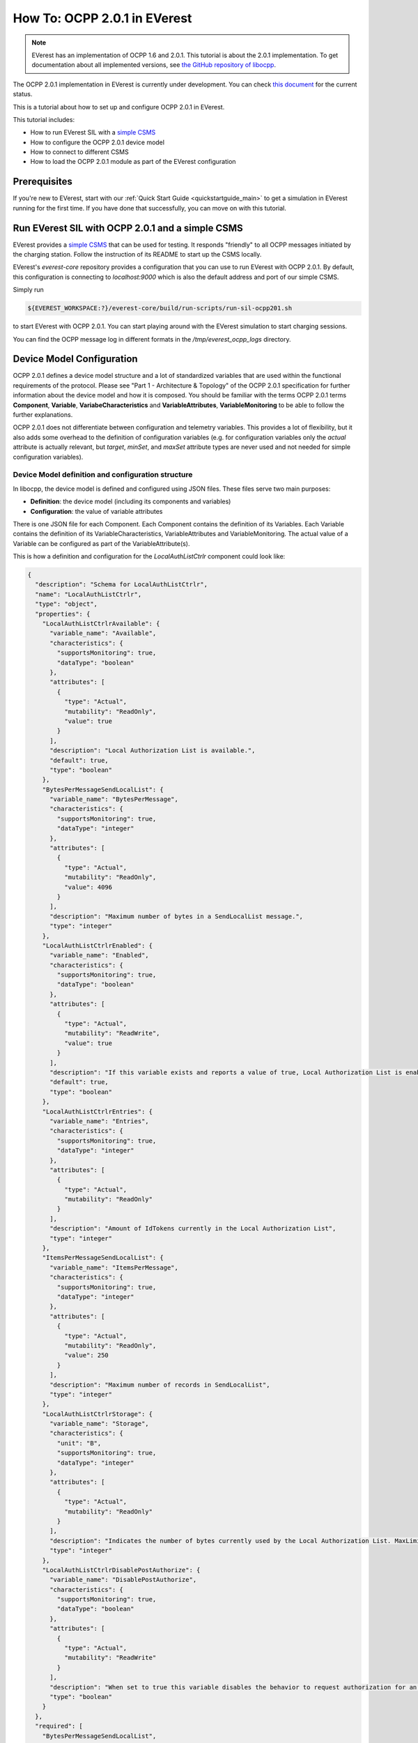 *****************************
How To: OCPP 2.0.1 in EVerest
*****************************

.. note::

  EVerest has an implementation of OCPP 1.6 and 2.0.1. This tutorial is about
  the 2.0.1 implementation. To get documentation about all implemented versions,
  see `the GitHub repository of libocpp <https://github.com/EVerest/libocpp>`_.

The OCPP 2.0.1 implementation in EVerest is currently under development.
You can check `this document <https://github.com/EVerest/libocpp/blob/main/doc/ocpp_201_status.md>`_
for the current status.

This is a tutorial about how to set up and configure OCPP 2.0.1 in EVerest.

This tutorial includes:

- How to run EVerest SIL with a `simple CSMS <https://github.com/EVerest/ocpp-csms>`_
- How to configure the OCPP 2.0.1 device model
- How to connect to different CSMS
- How to load the OCPP 2.0.1 module as part of the EVerest configuration

.. _prerequisites:

Prerequisites
=============

If you're new to EVerest, start with our
:ref:`Quick Start Guide <quickstartguide_main>`
to get a simulation in EVerest running for the first time.
If you have done that successfully, you can move on with this tutorial.

.. _run_with_steve:

Run EVerest SIL with OCPP 2.0.1 and a simple CSMS
=================================================

EVerest provides a `simple CSMS <https://github.com/EVerest/ocpp-csms>`_ that
can be used for testing.
It responds "friendly" to all OCPP messages initiated by the charging station.
Follow the instruction of its README to start up the CSMS locally.

EVerest's `everest-core` repository provides a configuration that you can use
to run EVerest with OCPP 2.0.1.
By default, this configuration is connecting to `localhost:9000` which is also
the default address and port of our simple CSMS.

Simply run

.. code-block:: bash

    ${EVEREST_WORKSPACE:?}/everest-core/build/run-scripts/run-sil-ocpp201.sh

to start EVerest with OCPP 2.0.1. You can start playing around with the EVerest
simulation to start charging sessions.

You can find the OCPP message log in different formats in the
`/tmp/everest_ocpp_logs` directory.

.. _configure_ocpp:

Device Model Configuration
==========================

OCPP 2.0.1 defines a device model structure and a lot of standardized variables
that are used within the functional requirements of the protocol.
Please see "Part 1 - Architecture & Topology" of the OCPP 2.0.1 specification
for further information about the device model and how it is composed.
You should be familiar with the terms OCPP 2.0.1 terms **Component**,
**Variable**, **VariabeCharacteristics** and **VariableAttributes**,
**VariableMonitoring** to be able to follow the further explanations.

OCPP 2.0.1 does not differentiate between configuration and telemetry
variables. This provides a lot of flexibility, but it also adds some overhead
to the definition of configuration variables (e.g. for configuration variables
only the `actual` attribute is actually relevant, but `target`, `minSet`,
and `maxSet` attribute types are never used and not needed for simple
configuration variables).

Device Model definition and configuration structure
---------------------------------------------------

In libocpp, the device model is defined and configured using JSON files.
These files serve two main purposes:

* **Definition**: the device model (including its components and variables)
* **Configuration**: the value of variable attributes

There is one JSON file for each Component.
Each Component contains the definition of its Variables.
Each Variable contains the definition of its VariableCharacteristics,
VariableAttributes and VariableMonitoring.
The actual value of a Variable can be configured as part of the
VariableAttribute(s). 

This is how a definition and configuration for the `LocalAuthListCtrlr`
component could look like:

.. code-block:: json

  {
    "description": "Schema for LocalAuthListCtrlr",
    "name": "LocalAuthListCtrlr",
    "type": "object",
    "properties": {
      "LocalAuthListCtrlrAvailable": {
        "variable_name": "Available",
        "characteristics": {
          "supportsMonitoring": true,
          "dataType": "boolean"
        },
        "attributes": [
          {
            "type": "Actual",
            "mutability": "ReadOnly",
            "value": true
          }
        ],
        "description": "Local Authorization List is available.",
        "default": true,
        "type": "boolean"
      },
      "BytesPerMessageSendLocalList": {
        "variable_name": "BytesPerMessage",
        "characteristics": {
          "supportsMonitoring": true,
          "dataType": "integer"
        },
        "attributes": [
          {
            "type": "Actual",
            "mutability": "ReadOnly",
            "value": 4096
          }
        ],
        "description": "Maximum number of bytes in a SendLocalList message.",
        "type": "integer"
      },
      "LocalAuthListCtrlrEnabled": {
        "variable_name": "Enabled",
        "characteristics": {
          "supportsMonitoring": true,
          "dataType": "boolean"
        },
        "attributes": [
          {
            "type": "Actual",
            "mutability": "ReadWrite",
            "value": true
          }
        ],
        "description": "If this variable exists and reports a value of true, Local Authorization List is enabled.",
        "default": true,
        "type": "boolean"
      },
      "LocalAuthListCtrlrEntries": {
        "variable_name": "Entries",
        "characteristics": {
          "supportsMonitoring": true,
          "dataType": "integer"
        },
        "attributes": [
          {
            "type": "Actual",
            "mutability": "ReadOnly"
          }
        ],
        "description": "Amount of IdTokens currently in the Local Authorization List",
        "type": "integer"
      },
      "ItemsPerMessageSendLocalList": {
        "variable_name": "ItemsPerMessage",
        "characteristics": {
          "supportsMonitoring": true,
          "dataType": "integer"
        },
        "attributes": [
          {
            "type": "Actual",
            "mutability": "ReadOnly",
            "value": 250
          }
        ],
        "description": "Maximum number of records in SendLocalList",
        "type": "integer"
      },
      "LocalAuthListCtrlrStorage": {
        "variable_name": "Storage",
        "characteristics": {
          "unit": "B",
          "supportsMonitoring": true,
          "dataType": "integer"
        },
        "attributes": [
          {
            "type": "Actual",
            "mutability": "ReadOnly"
          }
        ],
        "description": "Indicates the number of bytes currently used by the Local Authorization List. MaxLimit indicates the maximum number of bytes that can be used by the Local Authorization List.",
        "type": "integer"
      },
      "LocalAuthListCtrlrDisablePostAuthorize": {
        "variable_name": "DisablePostAuthorize",
        "characteristics": {
          "supportsMonitoring": true,
          "dataType": "boolean"
        },
        "attributes": [
          {
            "type": "Actual",
            "mutability": "ReadWrite"
          }
        ],
        "description": "When set to true this variable disables the behavior to request authorization for an idToken that is stored in the local authorization list with a status other than Accepted, as stated in C14.FR.03.",
        "type": "boolean"
      }
    },
    "required": [
      "BytesPerMessageSendLocalList",
      "ItemsPerMessageSendLocalList",
      "LocalAuthListCtrlrEntries"
    ]
  }

You can change the components according to your needs, but note that the
definitions for the `variable_name` and `characteristics` are usually defined
by the OCPP 2.0.1 specification.
To configure a variable attribute value, specify the `value` for the attribute
type that you would like to configure.
In the example above, the actual value of the VariableAttribute of the Variable
`Enabled` is set to `true`. Note that not all variables have specified variable 
attributes with a `value`, e.g. `LocalAuthListCtrlrEntries` does not specify a
value. `LocalAuthListCtrlrEntries` is rather a telemetry than configuration,
so libocpp will set the value for this at runtime and therefore it is not 
required to configure a value for it.
It's an example for a variable that is only defined, but not configured.

.. note::

  Currently, the definition and configuration as well as the difference between
  configuration and telemetry is not easy to grasp and not perfectly
  represented in the component JSON files.
  Therefore the structure of these files will be changed mid term.

Device Model initialization
---------------------------

The config files are parsed at startup and used to initialize an SQLite
database. Please see
`the documentation about the device model initialization <https://github.com/EVerest/libocpp/blob/main/doc/ocpp_201_device_model_initialization.md>`_
for detailed information about this process.

You should specify the path to the directory of your device model definitions
using the configuration parameter `DeviceModelConfigPath`
of the OCPP201 module within everest-core.
It shall point to the directory where the component files are located in these
two subdirectories:

* standardized
* custom

By default, the default value for `DeviceModelConfigPath` is pointing to the
installation directory of the component files.
You can modify the component according to your specific needs and the design of
your charging station.

Libocpp provides a device model configuration as a starting point
-----------------------------------------------------------------

You can define custom components and variables according to the requirements
and setup of your charging station. There are a lot of
standardized components and variables in OCPP 2.0.1 that are required and used
in functional requirements of the specification. Please have 
a look at the OCPP 2.0.1 specification for more information about each of the
standardized components and variables.
For this reason, it is recommended to use the
`device device model definitions of libocpp <https://github.com/EVerest/libocpp/tree/main/config/v201/component_config>`_
as a starting point. This is an examplary device model configuration for two
EVSEs.

The `device model setup from libocpp <https://github.com/EVerest/libocpp/tree/main/config/v201/component_config>`_
serves as a good example. 
The split between the two directories only has semantic reasons.
The **standardized** directory usually does not need to be modified since it
contains standardized components and variables that the specification refers
to in its functional requirements.
The **custom** directory is meant to be used for components that are custom
for your specific charging station.
Especially the number of EVSE and Connector components, as well as their
variables and values, need to be in line with the physical setup of the
charging station.

The following sections explain important component and variables in order to
connect to a different CSMS or to enable certain features.

.. _different_csms:

Connect to a different CSMS
---------------------------

In order to connect to a different CSMS, you have to modify the connection
details within your device model configuration:

- `NetworkConnectionProfiles` in the `InternalCtrlr`. Note that this is a JSON array, so you can define multiple connection profiles.
  - `ocppCsmsUrl`: Specifies the endpoint of the CSMS
  - `securityProfile`: Specifies the SecurityProfile which defines type of transport layer connection between ChargePoint and CSMS
- `Identity` in the `SecurityCtrlr`: The identity of the charging station
- `BasicAuthPassword` in the `SecurityCtrlr`: Specifies the password used for HTTP Basic Authentication (SecurityProfile 1 or 2)

Modify these parameters according to the connection requirements of the CSMS.

.. note::

  For TLS, it might be required to prepare the required certificates and private keys.
  Please see the documentation of the
  `EvseSecurity module <https://everest.github.io/nightly/_included/modules_doc/EvseSecurity.html#everest-modules-handwritten-evsesecurity>`_
  for more information on how to set up the TLS connection for OCPP.

.. _enable_pnc:

Enable Plug&Charge
------------------

In order to enable Plug&Charge, adjust your component files according to the
`Plug&Charge documentation <https://everest.github.io/nightly/general/07_configure_plug_and_charge.html>`_.

.. _configure_ocpp_everest:

Configuring the OCPP201 module within EVerest
=============================================

To be able to follow the further explanations, you should be familiar with the configuration of EVerest modules.
Take a look into :ref:`EVerest Module Concept <moduleconcept_main>` for that.

To configure the OCPP201 module of everest-core, find the available configuration parameters
`in the manifest of the module <https://github.com/EVerest/everest-core/blob/main/modules/OCPP201/manifest.yaml>`_
and read the
`module documentation <https://everest.github.io/nightly/_generated/modules/OCPP201.html>`
carefully in order to configure it according to your needs.

In order to enable OCPP201 in EVerest, you need to load the module in the EVerest configuration file and set up the module connections. The interfaces
provided and required by the OCPP module and its purposes are described in the `module documentation <https://everest.github.io/nightly/_generated/modules/OCPP201.html>`_.

The EVerest configuration file `config-sil-ocpp201.yaml <https://github.com/EVerest/everest-core/blob/main/config/config-sil-ocpp201.yaml>`_
which was used previously serves as a good example
for how the connections of the module could be set up.

Here is a quick list of things you should remember when adding OCPP201 to your EVerest configuration file:

1. Load the OCPP module by including it in the the configuration file.

2. Make sure to add and connect the module requirements:
  - evse_manager (interface: energy_manager, 1 to 128 connections): OCPP requires this connection in order to integrate with the charge control
    logic of EVerest. One connection represents one EVSE. In order to manage multiple EVSEs via one OCPP connection, multiple connections need
    to be configured in the EVerest config file.
    Module implementation typically used to fullfill this requirement: EvseManager, implementation_id: evse
  - evse_energy_sink (interface: external_energy_limits, 0 to 128): OCPP optionally requires this connection to communicate smart charging limits
    received from the CSMS within EVerest. Typically EnergyNode modules are used to fullfill this requirement. Configure one EnergyNode module
    per EVSE and one extra for evse id zero. The EnergyNode for evse id zero represents the energy sink for the complete charging station.
    Module typically used to fullfill this requirement: EnergyNode, implementation_id: external_limits
  - auth (interface: auth, 1): This connection is used to set the standardized  **ConnectionTimeout** configuration key if configured and/or changed by the CSMS.
    Module typically used to fullfill this requirement: Auth, implementation_id: main
  - reservation (interface: reservation, 1): This connection is used to apply reservation requests from the CSMS.
    Module typically used to fullfill this requirement: Auth, implementation_id: reservation
  - system (interface: system, 1): This connection is used to execute and control system-wide operations that can be triggered by the CSMS, like log uploads, 
    firmware updates, and resets.
    The System module (implementation_id: main) can be used to fullfill this requirement. Note that this module is not meant to be used in production systems!
    Since the implementations of the system interface highly depend on the target platform usually a custom implementation for the target is implemented.
  - security (interface: evse_security, 1): This connection is used to execute security-related operations and to manage certificates and
    private keys.
    Module typically used to fullfill this requirement: EvseSecurity, implementation_id: main
  - data_transfer (interface: ocpp_data_transfer, 0 to 1): This connection is used to handle **DataTransfer.req** messages from the CSMS. A module implementing
    this interface can contain custom logic to handle the requests from the CSMS.
    A custom implementation for this interface is required to add custom handling.
  - display_message (interface: display_message, 0 to 1): This connection is used to allow the CSMS to display pricing or other information on the display of the 
    charging station. In order to fulfill the requirements of the California Pricing whitepaper, it is required to connect a module implementing this interface.
    EVerest currently does not provide a display module that implements this interface.

3. Make sure to configure the OCPP module as part of the token_provider (implementation_id: auth_provider) and token_validator (implementation_id: auth_validator)
  connections of the Auth module (if you use it). Please see the documentation of the auth module for more information.

4. In case you want to use the Plug&Charge feature, you must also add the EvseManager (implementation_id: token_provider) module to the connections of the 
  Auth module.

You can also use the existing config examples as a guide.
